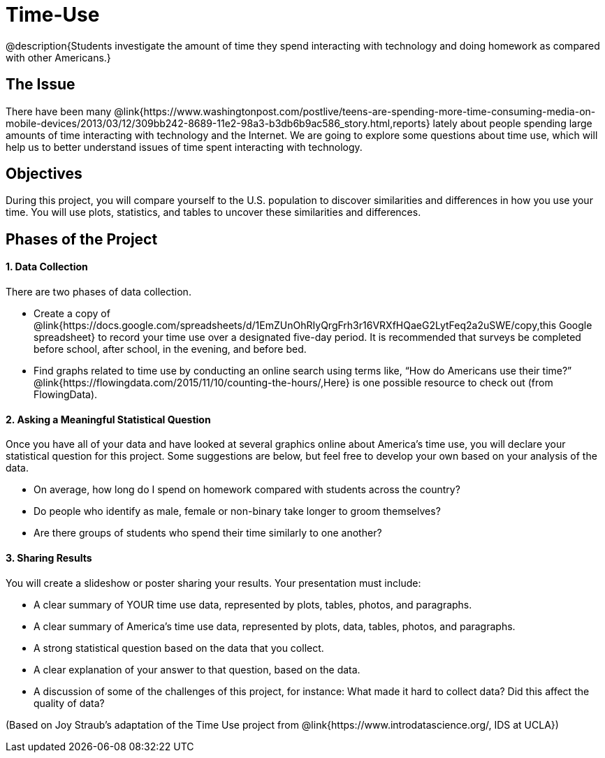 = Time-Use

@description{Students investigate the amount of time they spend interacting with technology and doing homework as compared with other Americans.}

== The Issue

There have been many @link{https://www.washingtonpost.com/postlive/teens-are-spending-more-time-consuming-media-on-mobile-devices/2013/03/12/309bb242-8689-11e2-98a3-b3db6b9ac586_story.html,reports} lately about people spending large amounts of time interacting with technology and the Internet. We are going to explore some questions about time use, which will help us to better understand issues of time spent interacting with technology.

== Objectives

During this project, you will compare yourself to the U.S. population to discover similarities and differences in how you use your time. You will use plots, statistics, and tables to uncover these similarities and differences.

== Phases of the Project

==== 1. Data Collection
There are two phases of data collection.

- Create a copy of @link{https://docs.google.com/spreadsheets/d/1EmZUnOhRIyQrgFrh3r16VRXfHQaeG2LytFeq2a2uSWE/copy,this Google spreadsheet} to record your time use over a designated five-day period. It is recommended that surveys be completed before school, after school, in the evening, and before bed.
- Find graphs related to time use by conducting an online search using terms like, “How do Americans use their time?” @link{https://flowingdata.com/2015/11/10/counting-the-hours/,Here} is one possible resource to check out (from FlowingData).

==== 2. Asking a Meaningful Statistical Question
Once you have all of your data and have looked at several graphics online about America’s time use, you will declare your statistical question for this project. Some suggestions are below, but feel free to develop your own based on your analysis of the data.

- On average, how long do I spend on homework compared with students across the country?
- Do people who identify as male, female or non-binary take longer to groom themselves?
- Are there groups of students who spend their time similarly to one another?

==== 3. Sharing Results
You will create a slideshow or poster sharing your results. Your presentation must include:

- A clear summary of YOUR time use data, represented by plots, tables, photos, and paragraphs.

- A clear summary of America’s time use data, represented by plots, data, tables, photos, and paragraphs.

- A strong statistical question based on the data that you collect.

- A clear explanation of your answer to that question, based on the data.

- A discussion of some of the challenges of this project, for instance: What made it hard to collect data? Did this affect the quality of data?


(Based on Joy Straub's adaptation of the Time Use project from @link{https://www.introdatascience.org/, IDS at UCLA})
